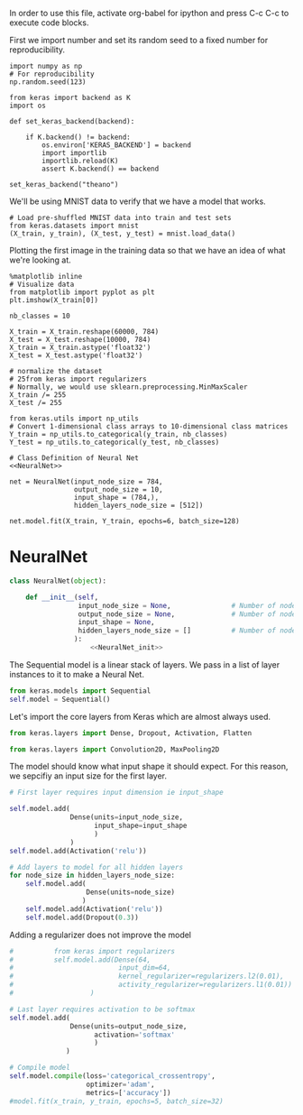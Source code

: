 
In order to use this file, activate org-babel for ipython and press C-c C-c to execute code blocks.


First we import number and set its random seed to a fixed number for reproducibility.
#+BEGIN_SRC ipython :session
import numpy as np
# For reproducibility
np.random.seed(123)
#+END_SRC

#+RESULTS:
: # Out[1]:

#+BEGIN_SRC ipython :session
from keras import backend as K
import os

def set_keras_backend(backend):

    if K.backend() != backend:
        os.environ['KERAS_BACKEND'] = backend
        import importlib
        importlib.reload(K)
        assert K.backend() == backend

set_keras_backend("theano")
#+END_SRC

#+RESULTS:
: # Out[3]:

We'll be using MNIST data to verify that we have a model that works.
#+BEGIN_SRC ipython :session
# Load pre-shuffled MNIST data into train and test sets
from keras.datasets import mnist
(X_train, y_train), (X_test, y_test) = mnist.load_data()
#+END_SRC

#+RESULTS:
: # Out[4]:

Plotting the first image in the training data so that we have an idea of what we're looking at.
#+BEGIN_SRC ipython :session :results raw drawer
%matplotlib inline
# Visualize data
from matplotlib import pyplot as plt
plt.imshow(X_train[0])
#+END_SRC

#+RESULTS:
:RESULTS:
# Out[5]:
: <matplotlib.image.AxesImage at 0x7f86464cfef0>
[[file:./obipy-resources/3881t5X.png]]
:END:

#+BEGIN_SRC ipython :session
nb_classes = 10

X_train = X_train.reshape(60000, 784)
X_test = X_test.reshape(10000, 784)
X_train = X_train.astype('float32')
X_test = X_test.astype('float32')

# normalize the dataset
# 25from keras import regularizers
# Normally, we would use sklearn.preprocessing.MinMaxScaler
X_train /= 255
X_test /= 255

from keras.utils import np_utils
# Convert 1-dimensional class arrays to 10-dimensional class matrices
Y_train = np_utils.to_categorical(y_train, nb_classes)
Y_test = np_utils.to_categorical(y_test, nb_classes)
#+END_SRC

#+RESULTS:
: # Out[9]:

#+BEGIN_SRC ipython :noweb yes :session
# Class Definition of Neural Net
<<NeuralNet>>
#+END_SRC

#+RESULTS:
: # Out[13]:

#+BEGIN_SRC ipython :session
net = NeuralNet(input_node_size = 784,
                output_node_size = 10,
                input_shape = (784,),
                hidden_layers_node_size = [512])
#+END_SRC

#+RESULTS:
: # Out[14]:

#+BEGIN_SRC ipython :session
net.model.fit(X_train, Y_train, epochs=6, batch_size=128)
#+End_SRC

#+RESULTS:
: # Out[15]:
: : <keras.callbacks.History at 0x7f864ab2cc18>



* NeuralNet
#+NAME: NeuralNet
#+BEGIN_SRC python :noweb yes :tangle neural.py
  class NeuralNet(object):

      def __init__(self,
                   input_node_size = None,               # Number of nodes in input layer
                   output_node_size = None,              # Number of nodes in output layer
                   input_shape = None,
                   hidden_layers_node_size = []          # Number of nodes in each hidden layer
                  ):
                      <<NeuralNet_init>>
#+END_SRC

The Sequential model is a linear stack of layers. We pass in a list of layer instances to it to make a Neural Net.
#+NAME: NeuralNet_init
#+BEGIN_SRC python
          from keras.models import Sequential
          self.model = Sequential()
#+END_SRC

Let's import the core layers from Keras which are almost always used.
#+NAME: NeuralNet_init
#+BEGIN_SRC python
          from keras.layers import Dense, Dropout, Activation, Flatten
#+END_SRC

#+NAME: NeuralNet_init
#+BEGIN_SRC python
          from keras.layers import Convolution2D, MaxPooling2D
#+END_SRC

The model should know what input shape it should expect. For this reason, we sepcifiy an input size for the first layer.
#+NAME: NeuralNet_init
#+BEGIN_SRC python
          # First layer requires input dimension ie input_shape

          self.model.add(
                         Dense(units=input_node_size,
                               input_shape=input_shape
                               )
                         )
          self.model.add(Activation('relu'))
#+END_SRC

#+NAME: NeuralNet_init
#+BEGIN_SRC python
          # Add layers to model for all hidden layers
          for node_size in hidden_layers_node_size:
              self.model.add(
                             Dense(units=node_size)
                            )
              self.model.add(Activation('relu'))
              self.model.add(Dropout(0.3))
#+END_SRC

Adding a regularizer does not improve the model
#+NAME: NeuralNet_init
#+BEGIN_SRC python
#          from keras import regularizers
#          self.model.add(Dense(64, 
#                          input_dim=64,
#                          kernel_regularizer=regularizers.l2(0.01),
#                          activity_regularizer=regularizers.l1(0.01))
#                   )
#+END_SRC

#+NAME: NeuralNet_init
#+BEGIN_SRC python
          # Last layer requires activation to be softmax
          self.model.add(
                         Dense(units=output_node_size,
                               activation='softmax'
                               )
                        )
#+END_SRC


#+NAME: NeuralNet_init
#+BEGIN_SRC python
          # Compile model
          self.model.compile(loss='categorical_crossentropy',
                             optimizer='adam',
                             metrics=['accuracy'])
          #model.fit(x_train, y_train, epochs=5, batch_size=32)
#+END_SRC





